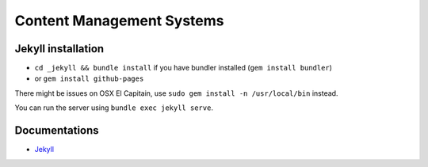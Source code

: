 Content Management Systems
##########################

Jekyll installation
===================

- ``cd _jekyll && bundle install`` if you have bundler installed (``gem install bundler``)
- or ``gem install github-pages``

There might be issues on OSX El Capitain, use ``sudo gem install -n /usr/local/bin`` instead.

You can run the server using ``bundle exec jekyll serve``.

Documentations
==============

- `Jekyll <https://help.github.com/articles/using-jekyll-with-pages/>`_
